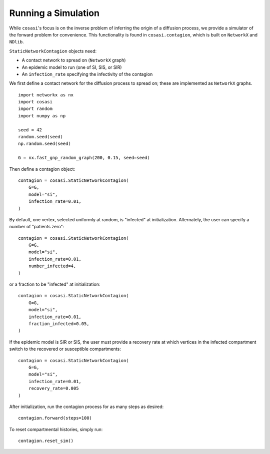 ====================
Running a Simulation
====================

While ``cosasi``'s focus is on the inverse problem of inferring the origin of a diffusion process, we provide a simulator of the forward problem for convenience. This functionality is found in ``cosasi.contagion``, which is built on ``NetworkX`` and ``NDlib``.

``StaticNetworkContagion`` objects need:

- A contact network to spread on (``NetworkX`` graph)
- An epidemic model to run (one of SI, SIS, or SIR)
- An ``infection_rate`` specifying the infectivity of the contagion

We first define a contact network for the diffusion process to spread on; these are implemented as ``NetworkX`` graphs.

::

    import networkx as nx
    import cosasi
    import random
    import numpy as np

    seed = 42
    random.seed(seed)
    np.random.seed(seed)

    G = nx.fast_gnp_random_graph(200, 0.15, seed=seed)

Then define a contagion object:

::

    contagion = cosasi.StaticNetworkContagion(
        G=G,
        model="si",
        infection_rate=0.01,
    )

By default, one vertex, selected uniformly at random, is "infected" at initialization. Alternately, the user can specify a number of "patients zero":

::

    contagion = cosasi.StaticNetworkContagion(
        G=G,
        model="si",
        infection_rate=0.01,
        number_infected=4,
    )

or a fraction to be "infected" at initialization:

::

    contagion = cosasi.StaticNetworkContagion(
        G=G,
        model="si",
        infection_rate=0.01,
        fraction_infected=0.05,
    )

If the epidemic model is SIR or SIS, the user must provide a recovery rate at which vertices in the infected compartment switch to the recovered or susceptible compartments:

::

    contagion = cosasi.StaticNetworkContagion(
        G=G,
        model="si",
        infection_rate=0.01,
        recovery_rate=0.005
    )


After initialization, run the contagion process for as many steps as desired:

::

    contagion.forward(steps=100)

To reset compartmental histories, simply run:

::

    contagion.reset_sim()
